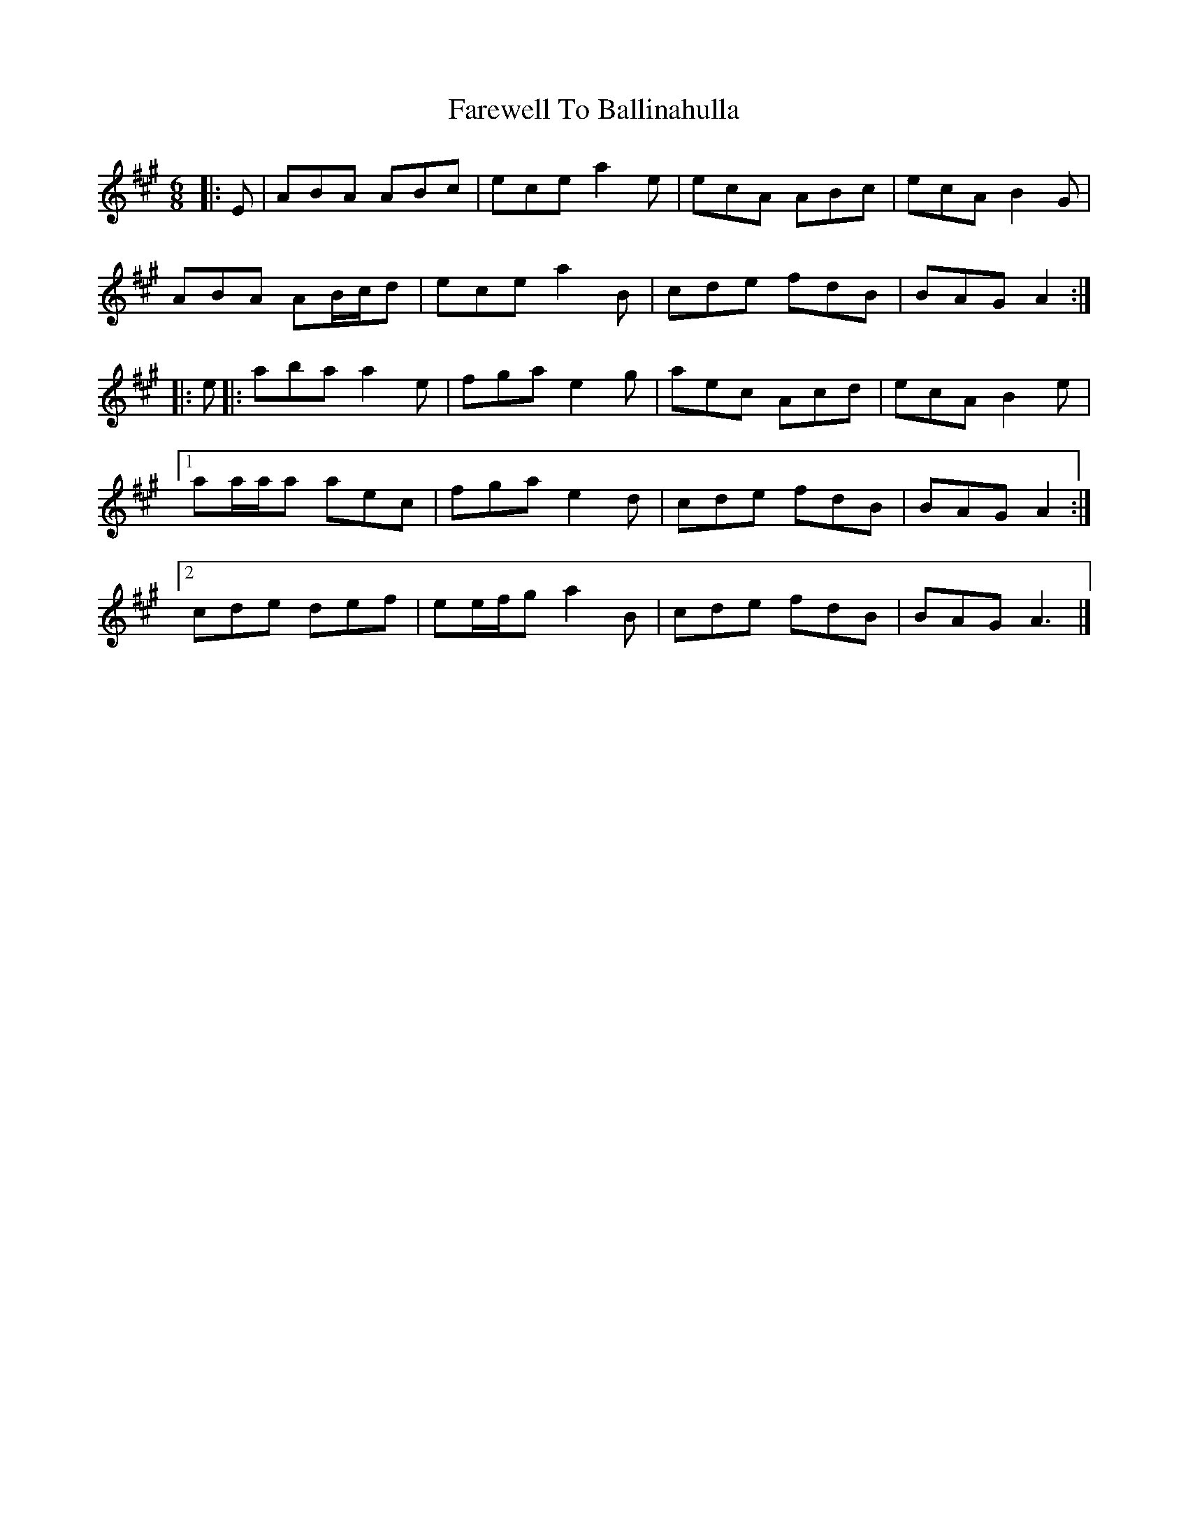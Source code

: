 X: 8
T: Farewell To Ballinahulla
Z: ceolachan
S: https://thesession.org/tunes/5984#setting17886
R: slide
M: 12/8
L: 1/8
K: Amaj
R: jig
M: 6/8
|: E |ABA ABc | ece a2 e | ecA ABc | ecA B2 G |
ABA AB/c/d | ece a2 B | cde fdB | BAG A2 :|
|: e ||: aba a2 e | fga e2 g | aec Acd | ecA B2 e |
[1 aa/a/a aec | fga e2 d | cde fdB | BAG A2 :|
[2 cde def | ee/f/g a2 B | cde fdB | BAG A3 |]
